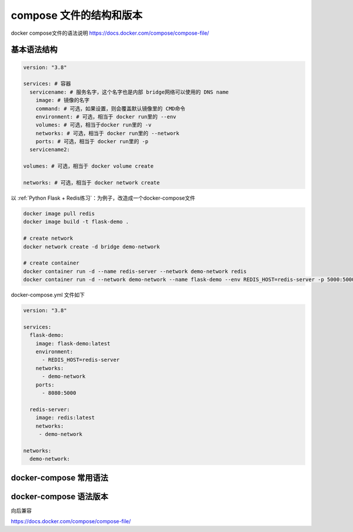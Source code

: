 compose 文件的结构和版本
==========================


docker compose文件的语法说明 https://docs.docker.com/compose/compose-file/



基本语法结构
-------------

.. code-block:: yaml

    version: "3.8"

    services: # 容器
      servicename: # 服务名字，这个名字也是内部 bridge网络可以使用的 DNS name
        image: # 镜像的名字
        command: # 可选，如果设置，则会覆盖默认镜像里的 CMD命令
        environment: # 可选，相当于 docker run里的 --env
        volumes: # 可选，相当于docker run里的 -v
        networks: # 可选，相当于 docker run里的 --network
        ports: # 可选，相当于 docker run里的 -p
      servicename2:

    volumes: # 可选，相当于 docker volume create

    networks: # 可选，相当于 docker network create


以 :ref:`Python Flask + Redis练习`：为例子，改造成一个docker-compose文件

.. code-block:: bash

    docker image pull redis
    docker image build -t flask-demo .
    
    # create network
    docker network create -d bridge demo-network
    
    # create container
    docker container run -d --name redis-server --network demo-network redis
    docker container run -d --network demo-network --name flask-demo --env REDIS_HOST=redis-server -p 5000:5000 flask-demo


docker-compose.yml 文件如下

.. code-block:: yaml

    version: "3.8"

    services:
      flask-demo:
        image: flask-demo:latest
        environment:
          - REDIS_HOST=redis-server
        networks:
          - demo-network
        ports:
          - 8080:5000

      redis-server:
        image: redis:latest
        networks:
         - demo-network

    networks:
      demo-network:


docker-compose 常用语法
-------------
.. code-block:: bash
    # 删除无用service
    $ docker-compose up -d --remove-orphans
    $ docker-compose restart
    # 修改成文件内容，重新构建image
    $ docker-compose up -d --build



docker-compose 语法版本
------------------------


向后兼容

https://docs.docker.com/compose/compose-file/
